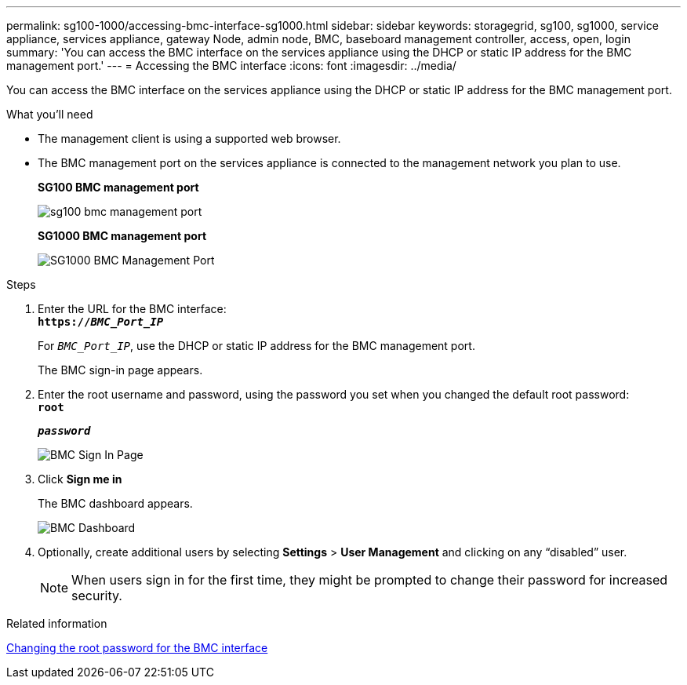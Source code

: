 ---
permalink: sg100-1000/accessing-bmc-interface-sg1000.html
sidebar: sidebar
keywords: storagegrid, sg100, sg1000, service appliance, services appliance, gateway Node, admin node, BMC, baseboard management controller, access, open, login
summary: 'You can access the BMC interface on the services appliance using the DHCP or static IP address for the BMC management port.'
---
= Accessing the BMC interface
:icons: font
:imagesdir: ../media/

[.lead]
You can access the BMC interface on the services appliance using the DHCP or static IP address for the BMC management port.

.What you'll need

* The management client is using a supported web browser.
* The BMC management port on the services appliance is connected to the management network you plan to use.
+
*SG100 BMC management port*
+
image::../media/sg100_bmc_management_port.png[]
+
*SG1000 BMC management port*
+
image::../media/sg1000_bmc_management_port.png[SG1000 BMC Management Port]

.Steps

. Enter the URL for the BMC interface: +
`*https://_BMC_Port_IP_*`
+
For `_BMC_Port_IP_`, use the DHCP or static IP address for the BMC management port.
+
The BMC sign-in page appears.

. Enter the root username and password, using the password you set when you changed the default root password: +
`*root*`
+
`*_password_*`
+
image::../media/bmc_signin_page.gif[BMC Sign In Page]

. Click *Sign me in*
+
The BMC dashboard appears.
+
image::../media/bmc_dashboard.gif[BMC Dashboard]

. Optionally, create additional users by selecting *Settings* > *User Management* and clicking on any "`disabled`" user.
+
NOTE: When users sign in for the first time, they might be prompted to change their password for increased security.

.Related information

link:changing-root-password-for-bmc-interface-sg1000.html[Changing the root password for the BMC interface]
